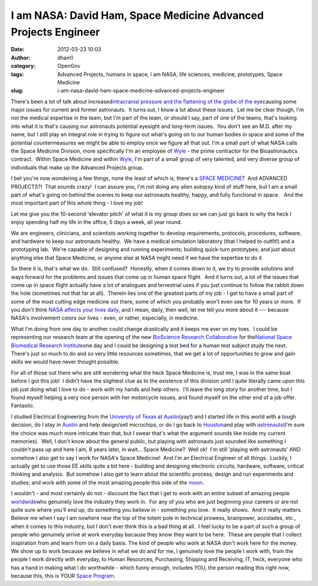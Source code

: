 I am NASA: David Ham, Space Medicine Advanced Projects Engineer
###############################################################
:date: 2012-03-23 10:03
:author: dham1
:category: OpenGov
:tags: Advanced Projects, humans in space, I am NASA, life sciences, medicine, prototypes, Space Medicine
:slug: i-am-nasa-david-ham-space-medicine-advanced-projects-engineer

There's been a lot of talk about increased\ `intracranial pressure and
the flattening of the globe of the eye`_\ causing some major issues for
current and former astronauts.  It turns out, I know a lot about these
issues.  Let me be clear though, I'm not the medical expertise in the
team, but I'm part of the team, or should I say, part of one of the
teams, that's looking into what it is that's causing our astronauts
potential eyesight and long-term issues.  You don't see an M.D. after my
name, but I still play an integral role in trying to figure out what's
going on to our human bodies in space and some of the potential
countermeasures we might be able to employ once we figure all that out. 
I'm a small part of what NASA calls the Space Medicine Division, more
specifically I'm an employee of `Wyle`_ - the prime contractor for
the Bioastronautics contract.  Within Space Medicine and within
`Wyle <http://www.wyle.com/STE/Pages/default.aspx>`__, I'm part of a
small group of very talented, and very diverse group of individuals that
make up the Advanced Projects group.

I bet you're now wondering a few things, none the least of which is,
there's a `SPACE MEDICINE`_?  And ADVANCED PROJECTS?!  That sounds
crazy!  I can assure you, I'm not doing any alien autopsy kind of stuff
here, but I am a small part of what's going on behind the scenes to keep
our astronauts healthy, happy, and fully functional in space.   And the
most important part of this whole thing - I love my job!

Let me give you the 10-second 'elevator pitch' of what it is my group
does so we can just go back to why the heck I enjoy spending half my
life in the office, 5 days a week, all year round.

We are engineers, clinicians, and scientists working together to develop
requirements, protocols, procedures, software, and hardware to keep our
astronauts healthy.  We have a medical simulation laboratory (that I
helped to outfit!) and a prototyping lab.  We're capable of designing
and running experiments; building quick-turn prototypes; and just about
anything else that Space Medicine, or anyone else at NASA might need if
we have the expertise to do it.

So there it is, that's what we do.  Still confused?  Honestly, when it
comes down to it, we try to provide solutions and ways forward for the
problems and issues that come up in human space flight.  And it turns
out, a lot of the issues that come up in space flight actually have a
lot of analogues and terrestrial uses if you just continue to follow the
rabbit down the hole (sometimes not that far at all).  Therein lies one
of the greatest parts of my job - I get to have a small part of some of
the most cutting edge medicine out there, some of which you probably
won't even see for 10 years or more.  If you don't think `NASA affects
your lives daily`_, and I mean, daily, then well, let me tell you more
about it --- because NASA's involvement colors our lives - even, or
rather, especially, in medicine.

What I'm doing from one day to another could change drastically and it
keeps me ever on my toes.  I could be representing our research team at
the opening of the new `BioScience Research Collaborative`_ for
the\ `National Space Biomedical Research Institute`_\ one day and I
could be designing a test bed for a human test subject study the next. 
There's just so much to do and so very little resources sometimes, that
we get a lot of opportunities to grow and gain skills we would have
never thought possible.

For all of those out there who are still wondering what the heck Space
Medicine is, trust me, I was in the same boat before I got this job!  I
didn't have the slightest clue as to the existence of this division
until I quite literally came upon this job just doing what I love to do
- work with my hands and help others.  I'll leave the long story for
another time, but I found myself helping a very nice person with her
motorcycle issues, and found myself on the other end of a job offer. 
Fantastic.

I studied Electrical Engineering from the `University of Texas at
Austin`_\ (yay!) and I started life in this world with a tough decision,
do I stay in `Austin`_ and help design/sell microchips, or do I go back
to `Houston`_\ and play with `astronauts`_\ (I'm sure the choice was
much more intricate than that, but I swear that's what the argument
sounds like inside my current memories).  Well, I don't know about the
general public, but playing with astronauts just sounded like something
I couldn't pass up and here I am, 8 years later, in wait... Space
Medicine?  Well ok!  I'm still 'playing with astronauts' AND somehow I
also get to say I work for NASA's Space Medicine!  And I'm an Electrical
Engineer of all things.  Luckily, I actually get to use those EE skills
quite a bit here - building and designing electronic circuits, hardware,
software, critical thinking and analysis.  But somehow I also get to
learn about the scientific process; design and run experiments and
studies; and work with some of the most amazing people this side of the
`moon`_.

I wouldn't - and most certainly do not - discount the fact that I get to
work with an entire subset of amazing people `worldwide`_\ who genuinely
love the industry they work in.  For any of you who are just beginning
your careers or are not quite sure where you'll end up, do something you
believe in - something you love.  It really shows.  And it really
matters.  Believe me when I say I am nowhere near the top of the totem
pole in technical prowess, brainpower, accolades, etc., when it comes to
this industry, but I don't ever think this is a bad thing at all.  I
feel lucky to be a part of such a group of people who genuinely arrive
at work everyday because they know they want to be here.  These are
people that I collect inspiration from and learn from on a daily basis. 
The kind of people who work at NASA don't work here for the money.  We
show up to work because we believe in what we do and for me, I genuinely
love the people I work with, from the people I work directly with
everyday, to Human Resources, Purchasing, Shipping and Receiving,
IT, heck, everyone who has a hand in making what I do worthwhile - which
funny enough, includes YOU, the person reading this right now, because
this, this is YOUR `Space Program`_.

.. _intracranial pressure and the flattening of the globe of the eye: http://radiology.rsna.org/content/early/2012/03/07/radiol.12111986.abstract
.. _Wyle: http://www.wyle.com/
.. _SPACE MEDICINE: http://www.nasa.gov/centers/johnson/slsd/about/divisions/spacemed/
.. _NASA affects your lives daily: http://spinoff.nasa.gov/
.. _BioScience Research Collaborative: http://brc.rice.edu/home/
.. _National Space Biomedical Research Institute: http://www.nsbri.org/
.. _University of Texas at Austin: http://www.engr.utexas.edu/
.. _Austin: www.austintexas.org/
.. _Houston: http://downtownhouston.org
.. _astronauts: http://www.jsc.nasa.gov/Bios/
.. _moon: http://solarsystem.nasa.gov/eyes
.. _worldwide: http://www.esa.int
.. _Space Program: http://www.youtube.com/user/NASAtelevision
